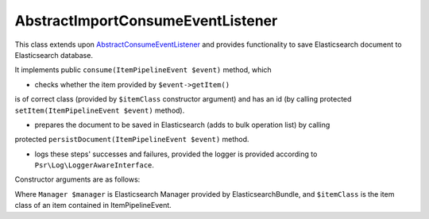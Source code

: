 AbstractImportConsumeEventListener
==================================

This class extends upon `AbstractConsumeEventListener <abstract_consume_event_listener.rst>`_ and provides functionality
to save Elasticsearch document to Elasticsearch database.

It implements public ``consume(ItemPipelineEvent $event)`` method, which

- checks whether the item provided by ``$event->getItem()``
is of correct class (provided by ``$itemClass`` constructor argument) and has an id
(by calling protected ``setItem(ItemPipelineEvent $event)`` method).

- prepares the document to be saved in Elasticsearch (adds to bulk operation list) by calling
protected ``persistDocument(ItemPipelineEvent $event)`` method.

- logs these steps' successes and failures, provided the logger is provided according to ``Psr\Log\LoggerAwareInterface``.

Constructor arguments are as follows:

.. code-block:: php
    /**
     * @param Manager $manager
     * @param string  $itemClass
     */
..

Where ``Manager $manager`` is Elasticsearch Manager provided by ElasticsearchBundle, and ``$itemClass`` is the item class
of an item contained in ItemPipelineEvent.


